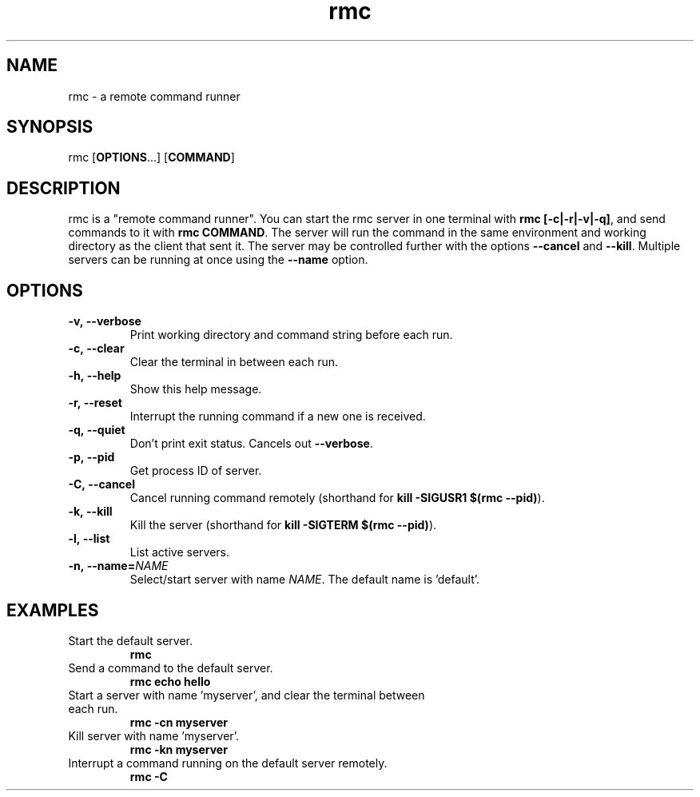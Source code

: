 .TH rmc 1 "24 Jan 2025" "version 1.0"

.SH NAME
rmc - a remote command runner

.SH SYNOPSIS
rmc [\fBOPTIONS\fR...] [\fBCOMMAND\fR]

.SH DESCRIPTION
rmc is a "remote command runner". You can start the rmc server in one terminal
with \fBrmc [-c|-r|-v|-q]\fR, and send commands to it with \fBrmc COMMAND\fR. The server
will run the command in the same environment and working directory as the client
that sent it. The server may be controlled further with the options \fB--cancel\fR
and \fB--kill\fR. Multiple servers can be running at once using the \fB--name\fR option.

.SH OPTIONS
.TP
.B -v,\ --verbose
Print working directory and command string before each run.
.TP
.B -c,\ --clear
Clear the terminal in between each run.
.TP
.B -h,\ --help
Show this help message.
.TP
.B -r,\ --reset
Interrupt the running command if a new one is received.
.TP
.B -q,\ --quiet
Don't print exit status. Cancels out \fB--verbose\fR.
.TP
.B -p,\ --pid
Get process ID of server.
.TP
.B -C,\ --cancel
Cancel running command remotely (shorthand for \fBkill -SIGUSR1 $(rmc --pid)\fR).
.TP
.B -k,\ --kill
Kill the server (shorthand for \fBkill -SIGTERM $(rmc --pid)\fR).
.TP
.B -l,\ --list
List active servers.
.TP
.B -n,\ --name=\fINAME\fR
Select/start server with name \fINAME\fR. The default name is 'default'.

.SH EXAMPLES
.TP
Start the default server.
.B rmc
.TP
Send a command to the default server.
.B rmc echo hello
.TP
Start a server with name 'myserver', and clear the terminal between each run.
.B rmc -cn myserver
.TP
Kill server with name 'myserver'.
.B rmc -kn myserver
.TP
Interrupt a command running on the default server remotely.
.B rmc -C
.TP
